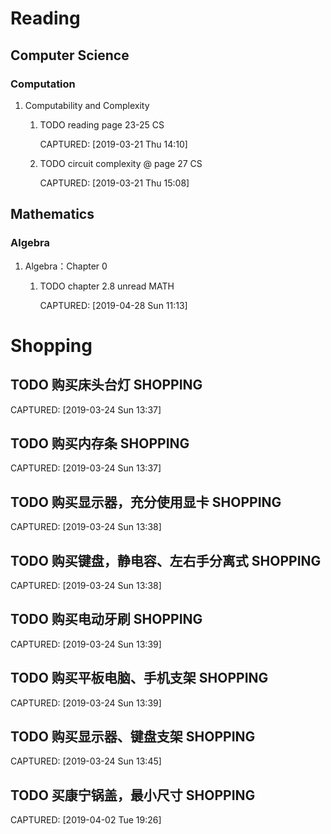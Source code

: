 * Reading
** Computer Science
*** Computation
**** Computability and Complexity
***** TODO reading page 23-25                                        :CS:
CAPTURED: [2019-03-21 Thu 14:10]
***** TODO circuit complexity @ page 27                              :CS:
CAPTURED: [2019-03-21 Thu 15:08]
** Mathematics
*** Algebra
**** Algebra：Chapter 0
***** TODO chapter 2.8 unread                                      :MATH:
CAPTURED: [2019-04-28 Sun 11:13]
* Shopping
** TODO 购买床头台灯                                              :SHOPPING:
CAPTURED: [2019-03-24 Sun 13:37]
** TODO 购买内存条                                                :SHOPPING:
CAPTURED: [2019-03-24 Sun 13:37]
** TODO 购买显示器，充分使用显卡                                  :SHOPPING:
CAPTURED: [2019-03-24 Sun 13:38]
** TODO 购买键盘，静电容、左右手分离式                            :SHOPPING:
CAPTURED: [2019-03-24 Sun 13:38]
** TODO 购买电动牙刷                                              :SHOPPING:
CAPTURED: [2019-03-24 Sun 13:39]
** TODO 购买平板电脑、手机支架                                    :SHOPPING:
CAPTURED: [2019-03-24 Sun 13:39]
** TODO 购买显示器、键盘支架                                      :SHOPPING:
CAPTURED: [2019-03-24 Sun 13:45]
** TODO 买康宁锅盖，最小尺寸                                      :SHOPPING:
CAPTURED: [2019-04-02 Tue 19:26]
